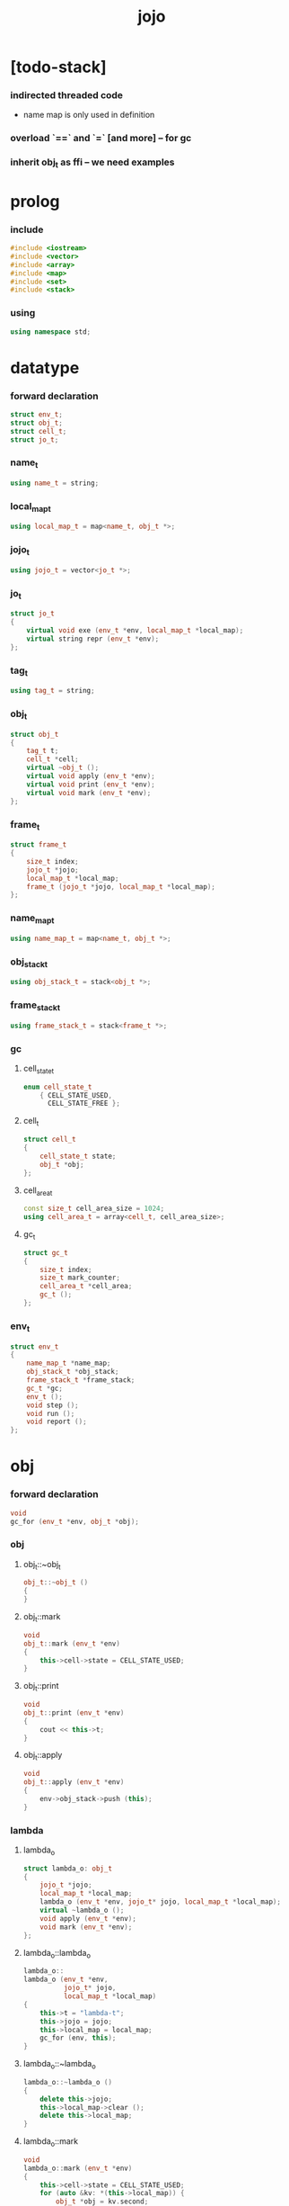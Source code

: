 #+property: tangle jojo.cpp
#+title: jojo

* [todo-stack]

*** indirected threaded code

    - name map is only used in definition

*** overload `==` and `=` [and more] -- for gc

*** inherit obj_t as ffi -- we need examples

* prolog

*** include

    #+begin_src cpp
    #include <iostream>
    #include <vector>
    #include <array>
    #include <map>
    #include <set>
    #include <stack>
    #+end_src

*** using

    #+begin_src cpp
    using namespace std;
    #+end_src

* datatype

*** forward declaration

    #+begin_src cpp
    struct env_t;
    struct obj_t;
    struct cell_t;
    struct jo_t;
    #+end_src

*** name_t

    #+begin_src cpp
    using name_t = string;
    #+end_src

*** local_map_t

    #+begin_src cpp
    using local_map_t = map<name_t, obj_t *>;
    #+end_src

*** jojo_t

    #+begin_src cpp
    using jojo_t = vector<jo_t *>;
    #+end_src

*** jo_t

    #+begin_src cpp
    struct jo_t
    {
        virtual void exe (env_t *env, local_map_t *local_map);
        virtual string repr (env_t *env);
    };
    #+end_src

*** tag_t

    #+begin_src cpp
    using tag_t = string;
    #+end_src

*** obj_t

    #+begin_src cpp
    struct obj_t
    {
        tag_t t;
        cell_t *cell;
        virtual ~obj_t ();
        virtual void apply (env_t *env);
        virtual void print (env_t *env);
        virtual void mark (env_t *env);
    };
    #+end_src

*** frame_t

    #+begin_src cpp
    struct frame_t
    {
        size_t index;
        jojo_t *jojo;
        local_map_t *local_map;
        frame_t (jojo_t *jojo, local_map_t *local_map);
    };
    #+end_src

*** name_map_t

    #+begin_src cpp
    using name_map_t = map<name_t, obj_t *>;
    #+end_src

*** obj_stack_t

    #+begin_src cpp
    using obj_stack_t = stack<obj_t *>;
    #+end_src

*** frame_stack_t

    #+begin_src cpp
    using frame_stack_t = stack<frame_t *>;
    #+end_src

*** gc

***** cell_state_t

      #+begin_src cpp
      enum cell_state_t
          { CELL_STATE_USED,
            CELL_STATE_FREE };
      #+end_src

***** cell_t

      #+begin_src cpp
      struct cell_t
      {
          cell_state_t state;
          obj_t *obj;
      };
      #+end_src

***** cell_area_t

      #+begin_src cpp
      const size_t cell_area_size = 1024;
      using cell_area_t = array<cell_t, cell_area_size>;
      #+end_src

***** gc_t

      #+begin_src cpp
      struct gc_t
      {
          size_t index;
          size_t mark_counter;
          cell_area_t *cell_area;
          gc_t ();
      };
      #+end_src

*** env_t

    #+begin_src cpp
    struct env_t
    {
        name_map_t *name_map;
        obj_stack_t *obj_stack;
        frame_stack_t *frame_stack;
        gc_t *gc;
        env_t ();
        void step ();
        void run ();
        void report ();
    };
    #+end_src

* obj

*** forward declaration

    #+begin_src cpp
    void
    gc_for (env_t *env, obj_t *obj);
    #+end_src

*** obj

***** obj_t::~obj_t

      #+begin_src cpp
      obj_t::~obj_t ()
      {
      }
      #+end_src

***** obj_t::mark

      #+begin_src cpp
      void
      obj_t::mark (env_t *env)
      {
          this->cell->state = CELL_STATE_USED;
      }
      #+end_src

***** obj_t::print

      #+begin_src cpp
      void
      obj_t::print (env_t *env)
      {
          cout << this->t;
      }
      #+end_src

***** obj_t::apply

      #+begin_src cpp
      void
      obj_t::apply (env_t *env)
      {
          env->obj_stack->push (this);
      }
      #+end_src

*** lambda

***** lambda_o

      #+begin_src cpp
      struct lambda_o: obj_t
      {
          jojo_t *jojo;
          local_map_t *local_map;
          lambda_o (env_t *env, jojo_t* jojo, local_map_t *local_map);
          virtual ~lambda_o ();
          void apply (env_t *env);
          void mark (env_t *env);
      };
      #+end_src

***** lambda_o::lambda_o

      #+begin_src cpp
      lambda_o::
      lambda_o (env_t *env,
                jojo_t* jojo,
                local_map_t *local_map)
      {
          this->t = "lambda-t";
          this->jojo = jojo;
          this->local_map = local_map;
          gc_for (env, this);
      }
      #+end_src

***** lambda_o::~lambda_o

      #+begin_src cpp
      lambda_o::~lambda_o ()
      {
          delete this->jojo;
          this->local_map->clear ();
          delete this->local_map;
      }
      #+end_src

***** lambda_o::mark

      #+begin_src cpp
      void
      lambda_o::mark (env_t *env)
      {
          this->cell->state = CELL_STATE_USED;
          for (auto &kv: *(this->local_map)) {
              obj_t *obj = kv.second;
              obj->mark (env);
          }
      }
      #+end_src

***** lambda_o::apply

      #+begin_src cpp
      void
      lambda_o::apply (env_t *env)
      {
          frame_t *frame = new frame_t (this->jojo, this->local_map);
          env->frame_stack->push (frame);
      }
      #+end_src

*** primitive

***** prim_fn

      #+begin_src cpp
      typedef void (*prim_fn) (env_t *);
      #+end_src

***** primitive_o

      #+begin_src cpp
      struct primitive_o: obj_t
      {
          prim_fn fn;
          primitive_o (env_t *env, prim_fn fn);
          void apply (env_t *env);
      };
      #+end_src

***** primitive_o::primitive_o

      #+begin_src cpp
      primitive_o::primitive_o (env_t *env, prim_fn fn)
      {
          this->t = "primitive-t";
          this->fn = fn;
          gc_for (env, this);
      }
      #+end_src

***** primitive_o::apply

      #+begin_src cpp
      void
      primitive_o::apply (env_t *env)
      {
          this->fn (env);
      }
      #+end_src

*** int

***** int_o

      #+begin_src cpp
      struct int_o: obj_t
      {
          int i;
          int_o (env_t *env, int i);
      };
      #+end_src

***** int_o::int_o

      #+begin_src cpp
      int_o::int_o (env_t *env, int i)
      {
          this->t = "int-t";
          this->i = i;
          gc_for (env, this);
      }
      #+end_src

*** string

***** string_o

      #+begin_src cpp
      struct string_o: obj_t
      {
          string s;
          string_o (env_t *env, string s);
      };
      #+end_src

***** string_o::string_o

      #+begin_src cpp
      string_o::string_o (env_t *env, string s)
      {
          this->t = "string-t";
          this->s = s;
          gc_for (env, this);
      }
      #+end_src

*** bool

***** bool_o

      #+begin_src cpp
      struct bool_o: obj_t
      {
          bool b;
          bool_o (env_t *env, bool b);
      };
      #+end_src

***** bool_o::bool_o

      #+begin_src cpp
      bool_o::bool_o (env_t *env, bool b)
      {
          this->t = "bool-t";
          this->b = b;
          gc_for (env, this);
      }
      #+end_src

*** map

***** map_t

      #+begin_src cpp
      using map_t = map<string, obj_t *>;
      #+end_src

***** map_o

      #+begin_src cpp
      struct map_o: obj_t
      {
          map_t *map;
          map_o (env_t *env, map_t *map);
          virtual ~map_o ();
          void mark (env_t *env);
      };
      #+end_src

***** map_o::map_o

      #+begin_src cpp
      map_o::map_o (env_t *env, map_t *map)
      {
          this->t = "map-t";
          this->map = map;
          gc_for (env, this);
      }
      #+end_src

***** map_o::~map_o

      #+begin_src cpp
      map_o::~map_o ()
      {
          this->map->clear ();
          delete this->map;
      }
      #+end_src

***** map_o::mark

      #+begin_src cpp
      void
      map_o::mark (env_t *env)
      {
          this->cell->state = CELL_STATE_USED;
          for (auto &kv: *(this->map)) {
              obj_t *obj = kv.second;
              obj->mark (env);
          }
      }
      #+end_src

*** type

***** field_vector_t

      #+begin_src cpp
      using field_vector_t = vector<name_t>;
      #+end_src

***** type_o

      #+begin_src cpp
      struct type_o: obj_t
      {
          tag_t type_tag;
          field_vector_t *field_vector;
          type_o (env_t *env,
                  tag_t type_tag,
                  field_vector_t *field_vector);
          virtual ~type_o ();
      };
      #+end_src

***** type_o::type_o

      #+begin_src cpp
      type_o::
      type_o (env_t *env,
              tag_t type_tag,
              field_vector_t *field_vector)
      {
          this->t = "type-t";
          this->type_tag = type_tag;
          this->field_vector = field_vector;
      }
      #+end_src

***** type_o::~type_o

      #+begin_src cpp
      type_o::~type_o ()
      {
          delete this->field_vector;
      }
      #+end_src

*** type_constructor

***** type_constructor_o

      #+begin_src cpp
      struct type_constructor_o: obj_t
      {

      };
      #+end_src

*** data

***** field_map_t

      #+begin_src cpp
      using field_map_t = map<name_t, obj_t *>;
      #+end_src

***** data_o

      #+begin_src cpp
      struct data_o: obj_t
      {
          field_map_t *field_map;
          data_o (env_t *env, tag_t t, field_map_t *field_map);
          virtual ~data_o ();
          void mark (env_t *env);
      };
      #+end_src

***** data_o::data_o

      #+begin_src cpp
      data_o::data_o (env_t *env, tag_t t, field_map_t *field_map)
      {
          this->t = t;
          this->field_map = field_map;
          gc_for (env, this);
      }
      #+end_src

***** data_o::~data_o

      #+begin_src cpp
      data_o::~data_o ()
      {
          this->field_map->clear ();
          delete this->field_map;
      }
      #+end_src

***** data_o::mark

      #+begin_src cpp
      void
      data_o::mark (env_t *env)
      {
          this->cell->state = CELL_STATE_USED;
          for (auto &kv: *(this->field_map)) {
              obj_t *obj = kv.second;
              obj->mark (env);
          }
      }
      #+end_src

*** data_constructor

***** data_constructor_o

      #+begin_src cpp
      struct data_constructor_o: obj_t
      {
          type_o *type;
          data_constructor_o (env_t *env, type_o *type);
          void apply (env_t *env);
      };
      #+end_src

***** data_constructor_o::data_constructor_o

      #+begin_src cpp
      data_constructor_o::
      data_constructor_o (env_t *env, type_o *type)
      {
          this->t = "data-constructor-t";
          this->type = type;
          gc_for (env, this);
      }
      #+end_src

***** data_constructor_o::apply

      #+begin_src cpp
      void
      data_constructor_o::apply (env_t *env)
      {
          field_map_t *field_map = new field_map_t;
          field_vector_t *field_vector = this->type->field_vector;
          field_vector_t::reverse_iterator it;
          for (it = field_vector->rbegin();
               it != field_vector->rend();
               it++) {
              name_t name = *it;
              obj_t *obj = env->obj_stack->top ();
              env->obj_stack->pop ();
              field_map->insert (pair<name_t, obj_t *> (name, obj));
          }
          data_o* data =
              new data_o (env,
                          this->type->type_tag,
                          field_map);
          env->obj_stack->push (data);
      }
      #+end_src

*** data_creator

***** data_creator_o

      #+begin_src cpp
      struct data_creator_o: obj_t
      {
          type_o *type;
          data_creator_o (env_t *env, type_o *type);
          void apply (env_t *env);
      };
      #+end_src

***** data_creator_o::data_creator_o

      #+begin_src cpp
      data_creator_o::
      data_creator_o (env_t *env, type_o *type)
      {
          this->t = "data-creator-t";
          this->type = type;
          gc_for (env, this);
      }
      #+end_src

***** data_creator_o::apply

      #+begin_src cpp
      void
      data_creator_o::apply (env_t *env)
      {
          obj_t *obj = env->obj_stack->top ();
          env->obj_stack->pop ();
          map_o *map = static_cast<map_o *> (obj);
          data_o* data =
              new data_o (env,
                          this->type->type_tag,
                          map->map);
          env->obj_stack->push (data);
      }
      #+end_src

*** data_predicate

***** data_predicate_o

      #+begin_src cpp
      struct data_predicate_o: obj_t
      {
          type_o *type;
          data_predicate_o (env_t *env, type_o *type);
          void apply (env_t *env);
      };
      #+end_src

***** data_predicate_o::data_predicate_o

      #+begin_src cpp
      data_predicate_o::
      data_predicate_o (env_t *env, type_o *type)
      {
          this->t = "data-predicate-t";
          this->type = type;
          gc_for (env, this);
      }
      #+end_src

***** data_predicate_o::apply

      #+begin_src cpp
      void
      data_predicate_o::apply (env_t *env)
      {
          tag_t tag = this->type->type_tag;
          obj_t *obj = env->obj_stack->top ();
          env->obj_stack->pop ();
          if (obj->t == tag)
              env->obj_stack->push (new bool_o (env, true));
          else
              env->obj_stack->push (new bool_o (env, false));
      }
      #+end_src

*** null

***** null_o

      #+begin_src cpp
      struct null_o: obj_t
      {
          null_o (env_t *env);
      };
      #+end_src

***** null_o::null_o

      #+begin_src cpp
      null_o::null_o (env_t *env)
      {
          gc_for (env, this);
      }
      #+end_src

*** cons

***** cons_o

      #+begin_src cpp
      struct cons_o: obj_t
      {
          obj_t *car;
          obj_t *cdr;
          cons_o (env_t *env, obj_t *car, obj_t *cdr);
          void mark (env_t *env);
      };
      #+end_src

***** cons_o::cons_o

      #+begin_src cpp
      cons_o::cons_o (env_t *env, obj_t *car, obj_t *cdr)
      {
          this->car = car;
          this->cdr = cdr;
          gc_for (env, this);
      }
      #+end_src

***** cons_o::mark

      #+begin_src cpp
      void
      cons_o::mark (env_t *env)
      {
          this->cell->state = CELL_STATE_USED;
          this->car->mark (env);
          this->cdr->mark (env);
      }
      #+end_src

* env

*** jojo

***** jojo_print

      #+begin_src cpp
      void
      jojo_print (env_t *env,
                  jojo_t *jojo)
      {
          for (auto &jo: *jojo)
              cout << jo->repr (env) << " ";
      }
      #+end_src

***** jojo_print_with_index

      #+begin_src cpp
      void
      jojo_print_with_index (env_t *env,
                             jojo_t *jojo,
                             size_t index)
      {
          jojo_t::iterator it;
          for (it = jojo->begin ();
               it != jojo->end ();
               it++) {
              size_t it_index = it - jojo->begin ();
              jo_t *jo = *it;
              if (index == it_index) {
                  cout << "->> " << jo->repr (env) << " ";
              }
              else {
                  cout << jo->repr (env) << " ";
              }
          }
      }
      #+end_src

*** frame

***** frame_t::frame_t

      #+begin_src cpp
      frame_t::frame_t (jojo_t *jojo, local_map_t *local_map)
      {
          this->index = 0;
          this->jojo = jojo;
          this->local_map = local_map;
      }
      #+end_src

***** frame_report

      #+begin_src cpp
      void
      frame_report (env_t *env, frame_t *frame)
      {
          cout << "  - ["
               << frame->index+1
               << "/"
               << frame->jojo->size ()
               << "] ";
          jojo_print_with_index (env, frame->jojo, frame->index);
          cout << "\n";

          cout << "  - local_map # " << frame->local_map->size () << "\n";
          for (auto &kv: *(frame->local_map)) {
              cout << "    " << kv.first << " : ";
              obj_t *obj = kv.second;
              obj->print (env);
              cout << "\n";
          }
      }
      #+end_src

*** name_map

***** name_map_report

      #+begin_src cpp
      void
      name_map_report (env_t *env)
      {
          cout << "- name_map # " << env->name_map->size () << "\n";
          for (auto &kv: *(env->name_map)) {
              cout << "  " << kv.first << " : ";
              obj_t *obj = kv.second;
              obj->print (env);
              cout << "\n";
          }
      }
      #+end_src

*** obj_stack

***** frame_stack_report

      #+begin_src cpp
      void
      frame_stack_report (env_t *env)
      {
          cout << "- frame_stack # " << env->frame_stack->size () << "\n";
          frame_stack_t frame_stack = *(env->frame_stack);
          while (!frame_stack.empty ()) {
             frame_t *frame = frame_stack.top ();
             frame_report (env, frame);
             frame_stack.pop ();
          }
      }
      #+end_src

*** frame_stack

***** obj_stack_report

      #+begin_src cpp
      void
      obj_stack_report (env_t *env)
      {
          cout << "- obj_stack # " << env->obj_stack->size () << "\n";
          cout << "  ";
          obj_stack_t obj_stack = *(env->obj_stack);
          while (!obj_stack.empty ()) {
              obj_t *obj = obj_stack.top ();
              obj->print (env);
              cout << " ";
              obj_stack.pop ();
          }
          cout << "\n";
      }
      #+end_src

*** gc

***** gc_t::gc_t

      #+begin_src cpp
      gc_t::gc_t ()
      {
          this->index = 0;
          this->cell_area = new cell_area_t;
          for (auto &it: *(this->cell_area))
              it.state = CELL_STATE_FREE;
      }
      #+end_src

***** gc_prepare

      #+begin_src cpp
      void
      gc_prepare (env_t *env)
      {
          gc_t *gc = env->gc;
          gc->index = 0;
          gc->mark_counter = 0;
          for (auto &it: *(gc->cell_area))
              it.state = CELL_STATE_FREE;
      }
      #+end_src

***** gc_mark_one

      #+begin_src cpp
      void
      gc_mark_one (env_t *env, obj_t *obj)
      {
          if (obj->cell->state == CELL_STATE_FREE) {
              env->gc->mark_counter++;
              obj->mark (env);
          }
      }
      #+end_src

***** gc_mark

      #+begin_src cpp
      void
      gc_mark (env_t *env)
      {
          for (auto &kv: *(env->name_map)) {
              obj_t *obj = kv.second;
              gc_mark_one (env, obj);
          }
          obj_stack_t obj_stack = *(env->obj_stack);
          while (!obj_stack.empty ()) {
              obj_t *obj = obj_stack.top ();
              gc_mark_one (env, obj);
              obj_stack.pop ();
          }
      }
      #+end_src

***** gc_sweep

      #+begin_src cpp
      void
      gc_sweep (env_t *env)
      {
          for (auto &cell: *(env->gc->cell_area))
              if (cell.state == CELL_STATE_FREE)
                  delete cell.obj;
      }
      #+end_src

***** gc_run

      #+begin_src cpp
      void
      gc_run (env_t *env)
      {
          gc_prepare (env);
          gc_mark (env);
          gc_sweep (env);
      }
      #+end_src

***** gc_next_free_cell

      #+begin_src cpp
      cell_t *
      gc_next_free_cell (env_t *env)
      {
           size_t index = env->gc->index;
           if (index >= cell_area_size) {
               gc_run (env);
               if (env->gc->mark_counter == cell_area_size) {
                   cout << "fatal error : cell_area fulled after gc" << "\n";
                   exit (1);
               }
               else {
                   return gc_next_free_cell (env);
               }
           }

           cell_t &cell = (*(env->gc->cell_area)) [index];
           if (cell.state == CELL_STATE_FREE) {
               env->gc->index++;
               return &cell;
           }
           else {
               env->gc->index++;
               return gc_next_free_cell (env);
           }
      }
      #+end_src

***** gc_for

      #+begin_src cpp
      void
      gc_for (env_t *env, obj_t *obj)
      {
          cell_t *cell = gc_next_free_cell (env);
          cell->obj = obj;
          obj->cell = cell;
      }
      #+end_src

*** env_t::env_t

    #+begin_src cpp
    env_t::env_t ()
    {
        this->name_map = new name_map_t;
        this->obj_stack = new obj_stack_t;
        this->frame_stack = new frame_stack_t;
        this->gc = new gc_t;
    }
    #+end_src

*** env_t::step

    #+begin_src cpp
    void
    env_t::step ()
    {
        frame_t *frame = this->frame_stack->top ();
        size_t size = frame->jojo->size ();
        size_t index = frame->index;

        // handle empty jojo
        if (index >= size) {
            this->frame_stack->pop ();
            return;
        }

        // get jo only for non empty jojo
        jojo_t jojo = *(frame->jojo);
        jo_t *jo = jojo [index];

        frame->index++;

        // handle proper tail call
        if (index+1 == size)
            this->frame_stack->pop ();

        // since the last frame might be drop,
        //   we pass local_map the last frame
        //   as an extra argument.
        jo->exe (this, frame->local_map);
    }
    #+end_src

*** env_t::run

    #+begin_src cpp
    void
    env_t::run ()
    {
        while (!this->frame_stack->empty ())
            this->step ();
    }
    #+end_src

*** env_t::report

    #+begin_src cpp
    void
    env_t::report ()
    {
        name_map_report (this);
        frame_stack_report (this);
        obj_stack_report (this);
        cout << "\n";
    }
    #+end_src

* jo

*** jo

***** jo_t::exe

      #+begin_src cpp
      void
      jo_t::exe (env_t *env, local_map_t *local_map)
      {
          cout << "fatal error : unknown jo" << "\n";
          exit (1);
      }
      #+end_src

***** jo_t::repr

      #+begin_src cpp
      string
      jo_t::repr (env_t *env)
      {
          return "(unknown)";
      }
      #+end_src

*** call_jo

***** call_jo_t

      #+begin_src cpp
      struct call_jo_t: jo_t
      {
          name_t name;

          call_jo_t (name_t name);

          void exe (env_t *env, local_map_t *local_map);
          string repr (env_t *env);
      };
      #+end_src

***** call_jo_t::call_jo_t

      #+begin_src cpp
      call_jo_t::call_jo_t (name_t name)
      {
          this->name = name;
      }
      #+end_src

***** call_jo_t::exe

      #+begin_src cpp
      void
      call_jo_t::exe (env_t *env, local_map_t *local_map)
      {
          // local_map first
          auto it = local_map->find (this->name);
          if (it != local_map->end ()) {
              it->second->apply (env);
              return;
          }
          // name_map second
          it = env->name_map->find (this->name);
          if (it != env->name_map->end ()) {
              it->second->apply (env);
              return;
          }
          cout << "fatal error ! unknown name : "
               << this->name
               << "\n";
          exit (1);
      }
      #+end_src

***** call_jo_t::repr

      #+begin_src cpp
      string
      call_jo_t::repr (env_t *env)
      {
          return "(call " + this->name + ")";
      }
      #+end_src

*** let_jo

***** let_jo_t

      #+begin_src cpp
      struct let_jo_t: jo_t
      {
          name_t name;
          let_jo_t (name_t name);
          void exe (env_t *env, local_map_t *local_map);
          string repr (env_t *env);
      };
      #+end_src

***** let_jo_t::let_jo_t

      #+begin_src cpp
      let_jo_t::let_jo_t (name_t name)
      {
          this->name = name;
      }
      #+end_src

***** let_jo_t::exe

      #+begin_src cpp
      void
      let_jo_t::exe (env_t *env, local_map_t *local_map)
      {
           obj_t *obj = env->obj_stack->top ();
           env->obj_stack->pop ();
           local_map->insert (pair<name_t, obj_t *> (this->name, obj));
      }
      #+end_src

***** let_jo_t::repr

      #+begin_src cpp
      string
      let_jo_t::repr (env_t *env)
      {
          return "(let " + this->name + ")";
      }
      #+end_src

*** lambda_jo

***** lambda_jo_t

      #+begin_src cpp
      struct lambda_jo_t: jo_t
      {
          jojo_t *jojo;
          lambda_jo_t (jojo_t *jojo);
          void exe (env_t *env, local_map_t *local_map);
          string repr (env_t *env);
      };
      #+end_src

***** lambda_jo_t::lambda_jo_t

      #+begin_src cpp
      lambda_jo_t::lambda_jo_t (jojo_t *jojo)
      {
          this->jojo = jojo;
      }
      #+end_src

***** lambda_jo_t::exe

      #+begin_src cpp
      void
      lambda_jo_t::exe (env_t *env, local_map_t *local_map)
      {
          // create lambda_o by closure
          // and push it to obj_stack
          frame_t *frame = env->frame_stack->top ();
          lambda_o *lambda =
              new lambda_o (env, this->jojo, frame->local_map);
          env->obj_stack->push (lambda);
      }
      #+end_src

***** lambda_jo_t::repr

      #+begin_src cpp
      string
      lambda_jo_t::repr (env_t *env)
      {
          return "(lambda)";
      }
      #+end_src

*** field_jo

***** field_jo_t

      #+begin_src cpp
      struct field_jo_t: jo_t
      {
          name_t name;
          field_jo_t (name_t name);
          void exe (env_t *env, local_map_t *local_map);
          string repr (env_t *env);
      };
      #+end_src

***** field_jo_t::field_jo_t

      #+begin_src cpp
      field_jo_t::field_jo_t (name_t name)
      {
          this->name = name;
      }
      #+end_src

***** field_jo_t::exe

      #+begin_src cpp
      void
      field_jo_t::exe (env_t *env, local_map_t *local_map)
      {
          obj_t *obj = env->obj_stack->top ();
          env->obj_stack->pop ();
          data_o *data = static_cast<data_o *> (obj);
          auto it = data->field_map->find (this->name);
          if (it != data->field_map->end ()) {
              it->second->apply (env);
              return;
          }
          cout << "fatal error ! unknown field : "
               << this->name
               << "\n";
          exit (1);
      }
      #+end_src

***** field_jo_t::repr

      #+begin_src cpp
      string
      field_jo_t::repr (env_t *env)
      {
          return "(field " + this->name + ")";
      }
      #+end_src

*** apply_jo

***** apply_jo_t

      #+begin_src cpp
      struct apply_jo_t: jo_t
      {
          void exe (env_t *env, local_map_t *local_map);
          string repr (env_t *env);
      };
      #+end_src

***** apply_jo_t::exe

      #+begin_src cpp
      void
      apply_jo_t::exe (env_t *env, local_map_t *local_map)
      {
          obj_t *obj = env->obj_stack->top ();
          env->obj_stack->pop ();
          obj->apply (env);
      }
      #+end_src

***** apply_jo_t::repr

      #+begin_src cpp
      string
      apply_jo_t::repr (env_t *env)
      {
          return "(apply)";
      }
      #+end_src

* epilog

*** >< test

*** play

***** p1

      #+begin_src cpp
      void
      p1 (env_t *env)
      {
           cout << "- p1\n";
      }
      #+end_src

***** p2

      #+begin_src cpp
      void
      p2 (env_t *env)
      {
           cout << "- p2\n";
      }
      #+end_src

*** main

    #+begin_src cpp
    int
    main ()
    {
        env_t *env = new env_t;
        field_map_t *field_map = new field_map_t;
        field_map->insert (pair<name_t, obj_t *> ("f1", new string_o (env, "fs1")));
        field_map->insert (pair<name_t, obj_t *> ("f2", new string_o (env, "fs2")));

        name_map_t *name_map = new name_map_t;
        name_map->insert (pair<name_t, obj_t *> ("k1", new string_o (env, "s1")));
        name_map->insert (pair<name_t, obj_t *> ("k2", new string_o (env, "s2")));
        name_map->insert (pair<name_t, obj_t *> ("p1", new primitive_o (env, p1)));
        name_map->insert (pair<name_t, obj_t *> ("p2", new primitive_o (env, p2)));
        name_map->insert (pair<name_t, obj_t *> ("d1", new data_o (env, "d-t", field_map)));
        env->name_map = name_map;

        jojo_t *lambda_jojo = new jojo_t;
        lambda_jojo->push_back (new call_jo_t ("k1"));
        lambda_jojo->push_back (new call_jo_t ("k2"));
        lambda_jojo->push_back (new call_jo_t ("v"));
        jojo_t *jojo = new jojo_t;
        jojo->push_back (new call_jo_t ("p1"));
        jojo->push_back (new call_jo_t ("p2"));
        jojo->push_back (new call_jo_t ("k1"));
        jojo->push_back (new call_jo_t ("k2"));
        jojo->push_back (new let_jo_t ("v"));
        jojo->push_back (new call_jo_t ("v"));
        jojo->push_back (new lambda_jo_t (lambda_jojo));
        jojo->push_back (new apply_jo_t ());
        jojo->push_back (new call_jo_t ("v"));
        jojo->push_back (new call_jo_t ("d1"));
        jojo->push_back (new call_jo_t ("d1"));
        jojo->push_back (new field_jo_t ("f1"));

        frame_t *frame = new frame_t (jojo, new local_map_t);
        env->frame_stack->push (frame);
        env->report ();
        env->run ();

        size_t counter;

        counter = 0;
        while (counter < cell_area_size) {
            new string_o (env, "s");
            counter++;
        }

        counter = 0;
        while (counter < cell_area_size) {
            new string_o (env, "s");
            counter++;
        }

        counter = 0;
        while (counter < cell_area_size) {
            new string_o (env, "s");
            counter++;
        }

        env->report ();
    }
    #+end_src
